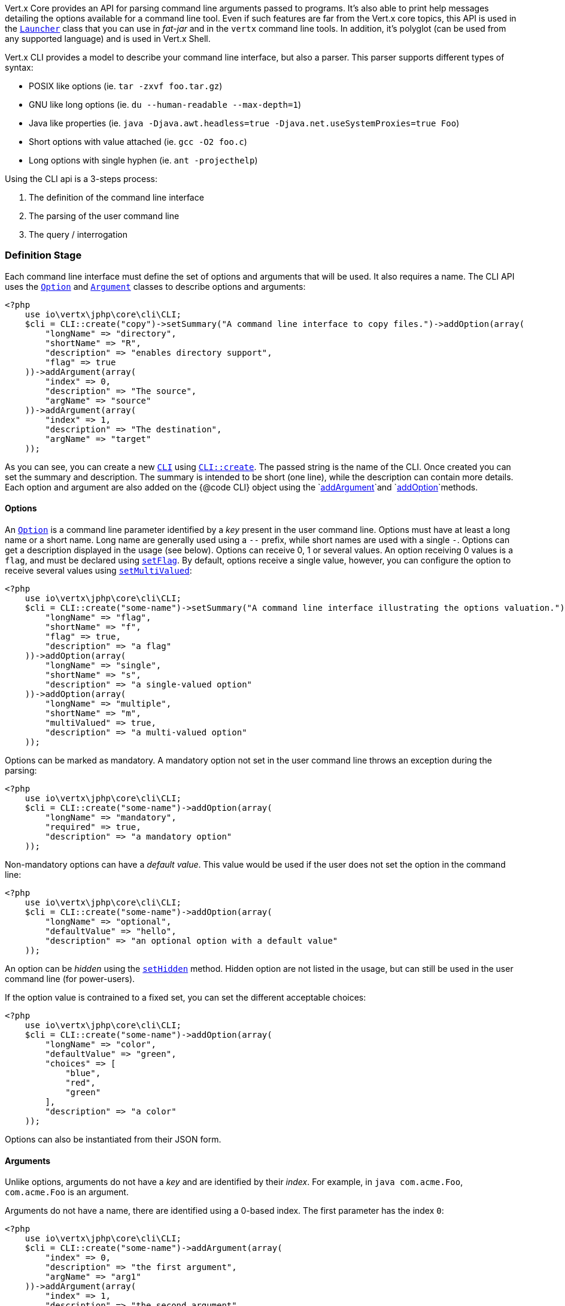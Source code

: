 Vert.x Core provides an API for parsing command line arguments passed to programs. It's also able to print help
messages detailing the options available for a command line tool. Even if such features are far from
the Vert.x core topics, this API is used in the `link:../../apidocs/io/vertx/core/Launcher.html[Launcher]` class that you can use in _fat-jar_
and in the `vertx` command line tools. In addition, it's polyglot (can be used from any supported language) and is
used in Vert.x Shell.

Vert.x CLI provides a model to describe your command line interface, but also a parser. This parser supports
different types of syntax:

* POSIX like options (ie. `tar -zxvf foo.tar.gz`)
* GNU like long options (ie. `du --human-readable --max-depth=1`)
* Java like properties (ie. `java -Djava.awt.headless=true -Djava.net.useSystemProxies=true Foo`)
* Short options with value attached (ie. `gcc -O2 foo.c`)
* Long options with single hyphen (ie. `ant -projecthelp`)

Using the CLI api is a 3-steps process:

1. The definition of the command line interface
2. The parsing of the user command line
3. The query / interrogation

=== Definition Stage

Each command line interface must define the set of options and arguments that will be used. It also requires a
name. The CLI API uses the `link:../../apidocs/io/vertx/core/cli/Option.html[Option]` and `link:../../apidocs/io/vertx/core/cli/Argument.html[Argument]` classes to
describe options and arguments:

[source,php]
----
<?php
    use io\vertx\jphp\core\cli\CLI;
    $cli = CLI::create("copy")->setSummary("A command line interface to copy files.")->addOption(array(
        "longName" => "directory",
        "shortName" => "R",
        "description" => "enables directory support",
        "flag" => true
    ))->addArgument(array(
        "index" => 0,
        "description" => "The source",
        "argName" => "source"
    ))->addArgument(array(
        "index" => 1,
        "description" => "The destination",
        "argName" => "target"
    ));

----

As you can see, you can create a new `link:../../apidocs/io/vertx/core/cli/CLI.html[CLI]` using
`link:../../apidocs/io/vertx/core/cli/CLI.html#create-java.lang.String-[CLI::create]`. The passed string is the name of the CLI. Once created you
can set the summary and description. The summary is intended to be short (one line), while the description can
contain more details. Each option and argument are also added on the {@code CLI} object using the
`link:../../apidocs/io/vertx/core/cli/CLI.html#addArgument-io.vertx.core.cli.Argument-[addArgument]`and
`link:../../apidocs/io/vertx/core/cli/CLI.html#addOption-io.vertx.core.cli.Option-[addOption]`methods.

==== Options

An `link:../../apidocs/io/vertx/core/cli/Option.html[Option]` is a command line parameter identified by a _key_ present in the user command
line. Options must have at least a long name or a short name. Long name are generally used using a `--` prefix,
while short names are used with a single `-`. Options can get a description displayed in the usage (see below).
Options can receive 0, 1 or several values. An option receiving 0 values is a `flag`, and must be declared using
`link:../../apidocs/io/vertx/core/cli/Option.html#setFlag-boolean-[setFlag]`. By default, options receive a single value, however, you can
configure the option to receive several values using `link:../../apidocs/io/vertx/core/cli/Option.html#setMultiValued-boolean-[setMultiValued]`:

[source,php]
----
<?php
    use io\vertx\jphp\core\cli\CLI;
    $cli = CLI::create("some-name")->setSummary("A command line interface illustrating the options valuation.")->addOption(array(
        "longName" => "flag",
        "shortName" => "f",
        "flag" => true,
        "description" => "a flag"
    ))->addOption(array(
        "longName" => "single",
        "shortName" => "s",
        "description" => "a single-valued option"
    ))->addOption(array(
        "longName" => "multiple",
        "shortName" => "m",
        "multiValued" => true,
        "description" => "a multi-valued option"
    ));

----

Options can be marked as mandatory. A mandatory option not set in the user command line throws an exception during
the parsing:

[source,php]
----
<?php
    use io\vertx\jphp\core\cli\CLI;
    $cli = CLI::create("some-name")->addOption(array(
        "longName" => "mandatory",
        "required" => true,
        "description" => "a mandatory option"
    ));

----

Non-mandatory options can have a _default value_. This value would be used if the user does not set the option in
the command line:

[source,php]
----
<?php
    use io\vertx\jphp\core\cli\CLI;
    $cli = CLI::create("some-name")->addOption(array(
        "longName" => "optional",
        "defaultValue" => "hello",
        "description" => "an optional option with a default value"
    ));

----

An option can be _hidden_ using the `link:../../apidocs/io/vertx/core/cli/Option.html#setHidden-boolean-[setHidden]` method. Hidden option are
not listed in the usage, but can still be used in the user command line (for power-users).

If the option value is contrained to a fixed set, you can set the different acceptable choices:

[source,php]
----
<?php
    use io\vertx\jphp\core\cli\CLI;
    $cli = CLI::create("some-name")->addOption(array(
        "longName" => "color",
        "defaultValue" => "green",
        "choices" => [
            "blue",
            "red",
            "green"
        ],
        "description" => "a color"
    ));

----

Options can also be instantiated from their JSON form.

==== Arguments

Unlike options, arguments do not have a _key_ and are identified by their _index_. For example, in
`java com.acme.Foo`, `com.acme.Foo` is an argument.

Arguments do not have a name, there are identified using a 0-based index. The first parameter has the
index `0`:

[source,php]
----
<?php
    use io\vertx\jphp\core\cli\CLI;
    $cli = CLI::create("some-name")->addArgument(array(
        "index" => 0,
        "description" => "the first argument",
        "argName" => "arg1"
    ))->addArgument(array(
        "index" => 1,
        "description" => "the second argument",
        "argName" => "arg2"
    ));

----

If you don't set the argument indexes, it computes it automatically by using the declaration order.

[source,php]
----
<?php
    use io\vertx\jphp\core\cli\CLI;
    $cli = CLI::create("some-name")->addArgument(array(
        "description" => "the first argument",
        "argName" => "arg1"
    ))->addArgument(array(
        "description" => "the second argument",
        "argName" => "arg2"
    ));

----

The `argName` is optional and used in the usage message.

As options, `link:../../apidocs/io/vertx/core/cli/Argument.html[Argument]` can:

* be hidden using `link:../../apidocs/io/vertx/core/cli/Argument.html#setHidden-boolean-[setHidden]`
* be mandatory using `link:../../apidocs/io/vertx/core/cli/Argument.html#setRequired-boolean-[setRequired]`
* have a default value using `link:../../apidocs/io/vertx/core/cli/Argument.html#setDefaultValue-java.lang.String-[setDefaultValue]`
* receive several values using `link:../../apidocs/io/vertx/core/cli/Argument.html#setMultiValued-boolean-[setMultiValued]` - only the last argument
can be multi-valued.

Arguments can also be instantiated from their JSON form.

==== Usage generation

Once your `link:../../apidocs/io/vertx/core/cli/CLI.html[CLI]` instance is configured, you can generate the _usage_ message:

[source,php]
----
<?php
    use io\vertx\jphp\core\cli\CLI;
    $cli = CLI::create("copy")->setSummary("A command line interface to copy files.")->addOption(array(
        "longName" => "directory",
        "shortName" => "R",
        "description" => "enables directory support",
        "flag" => true
    ))->addArgument(array(
        "index" => 0,
        "description" => "The source",
        "argName" => "source"
    ))->addArgument(array(
        "index" => 0,
        "description" => "The destination",
        "argName" => "target"
    ));

    $builder = Java::type("java.lang.StringBuilder").newInstance();
    $cli->usage($builder);

----

It generates an usage message like this one:

[source]
----
Usage: copy [-R] source target

A command line interface to copy files.

 -R,--directory   enables directory support
----

If you need to tune the usage message, check the `link:../../apidocs/io/vertx/core/cli/UsageMessageFormatter.html[UsageMessageFormatter]` class.

=== Parsing Stage

Once your `link:../../apidocs/io/vertx/core/cli/CLI.html[CLI]` instance is configured, you can parse the user command line to evaluate
each option and argument:

[source,php]
----
<?php
    $commandLine = $cli->parse($userCommandLineArguments);

----

The `link:../../apidocs/io/vertx/core/cli/CLI.html#parse-java.util.List-[parse]` method returns a `link:../../apidocs/io/vertx/core/cli/CommandLine.html[CommandLine]`
object containing the values. By default, it validates the user command line and checks that each mandatory options
and arguments have been set as well as the number of values received by each option. You can disable the
validation by passing `false` as second parameter of `link:../../apidocs/io/vertx/core/cli/CLI.html#parse-java.util.List-boolean-[parse]`.
This is useful if you want to check an argument or option is present even if the parsed command line is invalid.

You can check whether or not the
`link:../../apidocs/io/vertx/core/cli/CommandLine.html[CommandLine]`is valid using `link:../../apidocs/io/vertx/core/cli/CommandLine.html#isValid--[isValid]`.

=== Query / Interrogation Stage

Once parsed, you can retrieve the values of the options and arguments from the
`link:../../apidocs/io/vertx/core/cli/CommandLine.html[CommandLine]`object returned by the `link:../../apidocs/io/vertx/core/cli/CLI.html#parse-java.util.List-[parse]`
method:

[source,php]
----
<?php
    $commandLine = $cli->parse($userCommandLineArguments);
    $opt = $commandLine->getOptionValue("my-option");
    $flag = $commandLine->isFlagEnabled("my-flag");
    $arg0 = $commandLine->getArgumentValue(0);

----

One of your option can have been marked as "help". If a user command line enabled a "help" option, the validation
won't failed, but give you the opportunity to check if the user asks for help:

[source,php]
----
<?php
    use io\vertx\jphp\core\cli\CLI;
    $cli = CLI::create("test")->addOption(array(
        "longName" => "help",
        "shortName" => "h",
        "flag" => true,
        "help" => true
    ))->addOption(array(
        "longName" => "mandatory",
        "required" => true
    ));

    $line = $cli->parse(Java::type("java.util.Collections")->singletonList("-h"));

    // The parsing does not fail and let you do:
    if (!$line->isValid() && $line->isAskingForHelp()) {
        $builder = Java::type("java.lang.StringBuilder").newInstance();
        $cli->usage($builder);
        $stream->print($builder->toString());
    };

----

